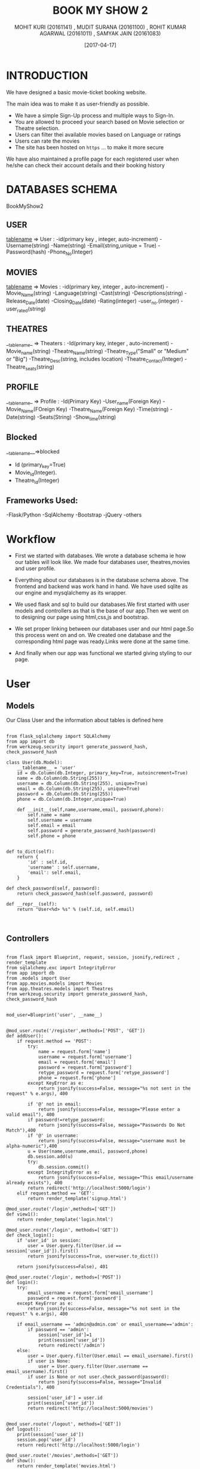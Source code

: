 #+TITLE:	BOOK MY SHOW 2
#+AUTHOR:	MOHIT KURI (20161141) , MUDIT SURANA (20161100) , ROHIT KUMAR AGARWAL (20161011) , SAMYAK JAIN (20161083)
#+DATE:		[2017-04-17]


* INTRODUCTION
We have designed a basic movie-ticket booking website. 

The main idea was to make it as user-friendly as possible. 
 - We have a simple Sign-Up process and multiple ways to Sign-In.
 - You are allowed to proceed your search based on Movie selection or Theatre selection.
 - Users can filter thei available movies based on Language or ratings
 - Users can rate the movies
 - The site has been hosted on =https= ... to make it more secure

We have also maintained a profile page for each registered user when he/she can check their account details and their booking history



* DATABASES SCHEMA

BookMyShow2

** USER
__tablename__ => User :
 -id(primary key , integer, auto-increment)
 -Username(string)
 -Name(string)
 -Email(string,unique = True)
 -Password(hash)
 -Phone_No(Integer)
 
** MOVIES
__tablename__ => Movies :
 -id(primary key, integer , auto-increment)
 -Movie_Name(string)
 -Language(string)
 -Cast(string)
 -Descriptions(string)
 -Release_Date(date)
 -Closing_Date(date)
 -Rating(integer)
 -user_no.(integer)
 -user_rated(string)

** THEATRES
__tablename_ => Theaters :
 -Id(primary key, integer , auto-increment)
 -Movie_name(string)
 -Theatre_Name(string)
 -Theatre_Type("Small" or  "Medium" or "Big")
 -Theatre_Desc(string, includes location)
 -Theatre_Contact(Integer)
 -Theatre_seats(string)
 
** PROFILE
__tablename_ => Profile :
 -Id(Primary Key)
 -User_name(Foreign Key)
 -Movie_Name(FOreign Key)
 -Theatre_Name(Foreign Key)
 -Time(string)
 -Date(string)
 -Seats(String)
 -Show_time(string)

** Blocked
__tablename__=>blocked
- Id (primary_key=True)
- Movie_Id(Integer).
- Theatre_Id(Integer)
** Frameworks Used:
 -Flask/Python
 -SqlAlchemy
 -Bootstrap
 -jQuery
 -others


* Workflow

- First we started with databases. We wrote a database schema ie how our tables will look like. We made four databases user, theatres,movies and user profile.

- Everything about our databases is in the database schema above. The frontend and backend was work hand in hand. We have used sqlite as our engine and mysqlalchemy as its wrapper. 

- We used flask and sql to build our databases.We first started with user models and controllers as that is the base of our app.Then we went on to designing our page using html,css,js and bootstrap. 

- We set proper linking between our databases user and our html page.So this process went on and on. We created one database and the corresponding html page was ready.Links were done at the same time.

- And finally when our app was functional we started giving styling to our page.


* User

** Models

Our Class User and the information about tables is defined here

#+BEGIN_SRC 

from flask_sqlalchemy import SQLAlchemy
from app import db
from werkzeug.security import generate_password_hash, check_password_hash

class User(db.Model):
    __tablename__ = 'user'
    id = db.Column(db.Integer, primary_key=True, autoincrement=True)
    name = db.Column(db.String(255))
    username = db.Column(db.String(255), unique=True)
    email = db.Column(db.String(255), unique=True)
    password = db.Column(db.String(255))
    phone = db.Column(db.Integer,unique=True)

    def __init__(self,name,username,email, password,phone):
        self.name = name
        self.username = username
        self.email = email
        self.password = generate_password_hash(password)
        self.phone = phone
#+END_SRC

#+BEGIN_SRC

    def to_dict(self):
        return {
            'id' : self.id,
            'username' : self.username,
            'email': self.email,    
        }
        
    def check_password(self, password):
        return check_password_hash(self.password, password)

    def __repr__(self):
        return "User<%d> %s" % (self.id, self.email)
 

#+END_SRC

** Controllers

#+BEGIN_SRC

from flask import Blueprint, request, session, jsonify,redirect , render_template
from sqlalchemy.exc import IntegrityError
from app import db
from .models import User
from app.movies.models import Movies
from app.theatres.models import Theatres
from werkzeug.security import generate_password_hash, check_password_hash


mod_user=Blueprint('user', __name__)


@mod_user.route('/register',methods=['POST', 'GET'])
def addUser():
    if request.method == 'POST':
        try:
            name = request.form['name']
            username = request.form['username']
            email = request.form['email']
            password = request.form['password']
            retype_password = request.form['retype_password']
            phone = request.form['phone']
        except KeyError as e:
            return jsonify(success=False, message="%s not sent in the request" % e.args), 400

        if '@' not in email:
            return jsonify(success=False, message="Please enter a valid email"), 400
        if password!=retype_password:
    	    return jsonify(success=False, message="Passwords Do Not Match"),400
        if '@' in username:
            return jsonify(success=False, message="username must be alpha-numeric"),400    
        u = User(name,username,email, password,phone)
        db.session.add(u)
        try:
            db.session.commit()
        except IntegrityError as e:
            return jsonify(success=False, message="This email/username already exists"), 400
        return redirect('http://localhost:5000/login')
    elif request.method == 'GET':
        return render_template('signup.html')

@mod_user.route('/login',methods=['GET'])
def view1():
    return render_template('login.html')

@mod_user.route('/login', methods=['GET'])
def check_login():
    if 'user_id' in session:
        user = User.query.filter(User.id == session['user_id']).first()
        return jsonify(success=True, user=user.to_dict())

    return jsonify(success=False), 401

@mod_user.route('/login', methods=['POST'])
def login():
    try:
        email_username = request.form['email_username']
        password = request.form['password']
    except KeyError as e:
        return jsonify(success=False, message="%s not sent in the request" % e.args), 400

    if email_username == 'admin@admin.com' or email_username=='admin':
    	if password == 'admin':
            session['user_id']=1
            print(session['user_id'])
            return redirect('/admin')
    else: 
        user = User.query.filter(User.email == email_username).first()
        if user is None:
            user = User.query.filter(User.username == email_username).first()
        if user is None or not user.check_password(password):
            return jsonify(success=False, message="Invalid Credentials"), 400

        session['user_id'] = user.id
        print(session['user_id'])
        return redirect('http://localhost:5000/movies')


@mod_user.route('/logout', methods=['GET'])
def logout():
    print(session['user_id'])
    session.pop('user_id')
    return redirect('http://localhost:5000/login')

@mod_user.route('/movies',methods=['GET'])
def show():
    return render_template('movies.html')

@mod_user.route('/movies',methods=['POST'])
def show1():
    x={}
    x["movies"]=[]
    for i in Movies.query.all():
        x["movies"].append(i.to_dict())

    print(x)
    if 'user_id' in session:
        user1=User.query.filter(User.id==session['user_id']).first()
        print(user1.to_dict()['username'])
        return jsonify(state="LOGOUT",url="/logout",movies=x,user=user1.to_dict()['username'])
    else:
        return jsonify(state="SIGN IN",url="/login",movies=x)

@mod_user.route('/',methods=['GET'])
def add():
    db.session.add(User("admin","admin","admin@admin.com","admin",9898908717))
    db.session.commit()
    db.session.add(Movies("Begumjaan","Hindi","Vidya Balan","Nice Movie","2017-04-04","2017-04-11","NR",0,"[]"))
    db.session.commit()
    db.session.add(Movies("Badrinath","Hindi","alia bhatt","Nice Movie","2017-04-04","2017-04-11","NR",0,"[]"))
    db.session.commit()
    return redirect('/home')

@mod_user.route('/home',methods=['GET'])
def view():
	return render_template('index.html')

@mod_user.route('/admin',methods=['GET'])
def view3():
	return render_template('admin.html')
'''
@mod_user.route('/register',methods=['GET'])
ef view2():
    return render_template('signup.html')
'''
@mod_user.route('/movies/show/<name>',methods=['GET'])
def view4(name):
	return render_template('show.html',name=name)

@mod_user.route('/movies/show/<name>',methods=['POST'])
def view5(name):
	movie=Movies.query.filter(Movies.Movie_Name== name).first()
	return jsonify(movie=movie.to_dict())



@mod_user.route('/theatres',methods=['POST'])
def show2():
    x={}
    x["theatres"]=[]
    name=request.form['name']
    for i in Theatres.query.filter(Theatres.Movie_Name==name).all():
        x["theatres"].append(i.to_dict())
        
    print(x)
    if 'user_id' in session:
        return jsonify(state="LOGOUT",url="/logout",theatres=x)
    else:
        return jsonify(state="SIGN IN",url="/login",theatres=x)


#+END_SRC


* Theatres

** Models

#+BEGIN_SRC

from flask_sqlalchemy import SQLAlchemy
from app import db
	
class Theatres(db.Model):
	__tablename__ = 'theatres'
	id = db.Column(db.Integer , primary_key=True,autoincrement=True)
	Movie_Name=db.Column(db.String(120))
	Theatre_Name = db.Column(db.String(120))
	Theatre_Type = db.Column(db.String(120))
	Theatre_Desc = db.Column(db.String(500))
	Theatre_Contact = db.Column(db.String(60))
	Theatre_Seats= db.Column(db.String(10000))

	def __init__(self,Movie_Name,Theatre_Name,Theatre_Type,Theatre_Desc,Theatre_Contact,Theatre_Seats):
		self.Movie_Name = Movie_Name
		self.Theatre_Name = Theatre_Name
		self.Theatre_Type = Theatre_Type
		self.Theatre_Desc = Theatre_Desc
		self.Theatre_Contact = Theatre_Contact
		self.Theatre_Seats=Theatre_Seats

	def to_dict(self):
		return {
			'Movie_Name' : self.Movie_Name,
			'Theatre_Name' : self.Theatre_Name,
			'Theatre_Type' : self.Theatre_Type,
			'Theatre_Desc' : self.Theatre_Desc,
			'Theatre_Contact' : self.Theatre_Contact,
			'Theatre_Seats': self.Theatre_Seats
		}

	def __repr__(self):
		return "Theatre_Id %s , Theatre_Name %s , Theatre_Type %s , Theatre_Desc %s , Theatre_Contact %s" % (self.id , self.Theatre_Name , self.Theatre_Type , self.Theatre_Desc , self.Theatre_Contact)


#+END_SRC

** Controllers

#+BEGIN_SRC 

from flask import Blueprint	, request, session, jsonify, redirect, render_template	
from sqlalchemy.exc import IntegrityError
from sqlalchemy import and_
from app import db
from .models import Theatres
from app.movies.models import Movies
#import json

mod_theatres = Blueprint('theatres', __name__)

@mod_theatres.route('/payment',methods=['GET'])
def final():
	return render_template('final.html')

@mod_theatres.route('/add_theatre',methods=['POST'])
def add_theatres():
	try:
		Threatre_Name = request.form['Theatre_Name']
		Threatre_Type = request.form['Theatre_Type']
		Threatre_Desc = request.form['Theatre_Desc']
		Threatre_Contact = request.form['Theatre_Contact']

	except KeyError as e:
		return jsonify(success=False,message="%s not sent in the request" % e.args), 400
	movies=Movies.query.all()
	for i in movies:
		a=i.to_dict()['Movie_Name']	
		theatre = Theatres(a,Threatre_Name,Threatre_Type,Threatre_Desc,Threatre_Contact,"[[],[],[],[],[]]")
		db.session.add(theatre)

	try:
		db.session.commit()
	except IntegrityError as e:
		return jsonify(success=False, message="This theatre already exists"), 400
	return redirect('/admin')

@mod_theatres.route('/blocked',methods=['POST'])
def blocked_seats():
	movie_name=request.form['name']
	theatre_name=request.form['theatre_name']
	theatre=Theatres.query.filter(and_(Theatres.Movie_Name==movie_name,Theatres.Theatre_Name==theatre_name)).first()
	seats=eval(theatre.Theatre_Seats)
	return jsonify(seats=seats)
@mod_theatres.route('/Medium/<movie_name>/<theatre_name>/<time>',methods=['GET','POST'])
def med_seats(movie_name,theatre_name,time):
	if request.method=='GET':
		return render_template('medium_seats.html',theatre_name=theatre_name,time=time,movie_name=movie_name)
	elif request.method=='POST':
		try:
			theatre=Theatres.query.filter(and_(Theatres.Movie_Name==movie_name,Theatres.Theatre_Name==theatre_name)).first()
			arr=request.form['arr']
		except KeyError as e:
			return jsonify(success=False,message="%s not sent in the request" % e.args), 400	
		print(theatre)
		arr=arr.split(',')
		print(arr)
		seats=eval(theatre.Theatre_Seats)
		if time=="9AM":
			for i in arr:
				seats[0].append(i)
		elif time=="12PM":
			for i in arr:
				seats[1].append(i)
		elif time=="3PM":
			for i in arr:
				seats[2].append(i)
		elif time=="6PM":
			for i in arr:
				seats[3].append(i)
		elif time=="9PM":
			for i in arr:
				seats[4].append(i)
		print(seats)		
		seats=repr(seats)
		theatre.Theatre_Seats=seats
		db.session.commit()
		return redirect('/payment')

@mod_theatres.route('/Small/<movie_name>/<theatre_name>/<time>',methods=['GET','POST'])
def small_seats(movie_name,theatre_name,time):
	if request.method=='GET':
		return render_template('small_seats.html',theatre_name=theatre_name,time=time,movie_name=movie_name)
	elif request.method=='POST':
		try:
			theatre=Theatres.query.filter(and_(Theatres.Movie_Name==movie_name,Theatres.Theatre_Name==theatre_name)).first()
			arr=request.form['arr']
		except KeyError as e:
			return jsonify(success=False,message="%s not sent in the request" % e.args), 400	
		print(theatre)
		arr=arr.split(',')
		print(arr)
		seats=eval(theatre.Theatre_Seats)
		if time=="9AM":
			for i in arr:
				seats[0].append(i)
		elif time=="12PM":
			for i in arr:
				seats[1].append(i)
		elif time=="3PM":
			for i in arr:
				seats[2].append(i)
		elif time=="6PM":
			for i in arr:
				seats[3].append(i)
		elif time=="9PM":
			for i in arr:
				seats[4].append(i)
		print(seats)		
		seats=repr(seats)
		theatre.Theatre_Seats=seats
		db.session.commit()
		return redirect('/payment')



@mod_theatres.route('/Big/<movie_name>/<theatre_name>/<time>',methods=['GET','POST'])
def seats(movie_name,theatre_name,time):
	if request.method=='GET':
		return render_template('big_seats.html',theatre_name=theatre_name,time=time,movie_name=movie_name)
	elif request.method=='POST':
		try:
			theatre=Theatres.query.filter(and_(Theatres.Movie_Name==movie_name,Theatres.Theatre_Name==theatre_name)).first()
			arr=request.form['arr']
		except KeyError as e:
			return jsonify(success=False,message="%s not sent in the request" % e.args), 400	
		print(theatre)
		arr=arr.split(',')
		print(arr)
		seats=eval(theatre.Theatre_Seats)
		if time=="9AM":
			for i in arr:
				seats[0].append(i)
		elif time=="12PM":
			for i in arr:
				seats[1].append(i)
		elif time=="3PM":
			for i in arr:
				seats[2].append(i)
		elif time=="6PM":
			for i in arr:
				seats[3].append(i)
		elif time=="9PM":
			for i in arr:
				seats[4].append(i)
		print(seats)
		seats=repr(seats)
		theatre.Theatre_Seats=seats
		db.session.commit()
		return redirect('/payment')		

#+END_SRC


* Movies

** Models

#+BEGIN_SRC

from flask_sqlalchemy import SQLAlchemy
from app import db

class Movies(db.Model):
	__tablename__ = 'movies'
	id = db.Column(db.Integer , primary_key=True,autoincrement=True)
	Movie_Name = db.Column(db.String(120),unique=True)
	Language = db.Column(db.String(120))
	Cast = db.Column(db.String(120))
	Desc = db.Column(db.String(500))
	Release_Date = db.Column(db.String(100))
	Closing_Date = db.Column(db.String(100))
	Rating =  db.Column(db.String(20))
	User_No = db.Column(db.Integer)
	User_Rated = db.Column(db.String(500))

	def __init__(self,Movie_Name,Language,Cast,Desc,Release_Date,Closing_Date,Rating,User_No,User_Rated):
		self.Movie_Name = Movie_Name
		self.Language = Language
		self.Cast = Cast
		self.Desc = Desc
		self.Release_Date = Release_Date
		self.Closing_Date = Closing_Date
		self.Rating = Rating
		self.User_No=User_No
		self.User_Rated = User_Rated

	def to_dict(self):
		return {
			'Movie_Name' : self.Movie_Name,
			'Language' : self.Language,
			'Cast' : self.Cast,
			'Desc' : self.Desc,
			'Release_Date' : self.Release_Date,
			'Closing_Date' : self.Closing_Date,
			'Rating' : self.Rating,
			'User_No' : self.User_No,
			'User_Rated' : self.User_Rated,
		}


#+END_SRC

** Controllers

#+BEGIN_SRC

from flask import Blueprint, request, session, jsonify, render_template, redirect
from sqlalchemy.exc import IntegrityError
from app import db
from .models import Movies

mod_movies = Blueprint('movies', __name__)
@mod_movies.route('/rate',methods=['POST'])
def rate():
	rating=request.form['rate']
	movie_name=request.form['movie_name']
	user = request.form['user']
	movie=Movies.query.filter(Movies.Movie_Name==movie_name).first()
	if not user in eval(movie.User_Rated):
		movie.User_No=movie.User_No+1
		c=movie.User_No
		db.	session.commit()
		if movie.Rating=="NR":
			movie.Rating = repr(int(rating)*25)+"%"
		else:
			q=movie.Rating
			w=q.replace("%","")
			r=int(float(w)/25.0)
			t=int(float(rating))
			r=r*(c-1)+t
			print(c,type(c))
			movie.Rating=repr(int((r*25)/c))+"%"
			db.session.commit()
		a=eval(movie.User_Rated)
		a.append(user)
		print(a)
		movie.User_Rated=repr(a)
		db.session.commit()
		return jsonify(success="Thank You For Rating")
	else:
		return jsonify(success="Rated Already")

@mod_movies.route('/add_movie',methods=['POST'])
def new_movies():
	try:
		Movie_Name = request.form['Movie_Name']
		Language = request.form['Language']
		Cast = request.form['Cast']
		Desc = request.form['Desc']
		Release_Date = request.form['Release_Date']
		Closing_Date = request.form['Closing_Date']

	except KeyError as e:
		return jsonify(success=False,message="%s not sent in the request" % e.args), 400

	movie = Movies(Movie_Name,Language,Cast,Desc,Release_Date,Closing_Date,"NR",0,"[]")
	db.session.add(movie)
	try:
		db.session.commit()
	except IntegrityError as e:
		return jsonify(success=False, message="This movie already exists"), 400

	return redirect('/admin')


@mod_movies.route('/remove_movie',methods=['POST'])
def remove_movie():
	try:
		Movie_Name = request.form['Movie_Name']
		for movie in Movies.query.filter(Movie_Name = Movie_Name).all():
			db.session.delete(movie)
		db.session.commit()

	except KeyError as e:
		return jsonify(success=False,message="%s not sent in the request" % e.args), 400


#+END_SRC


* Profile

** Models

#+BEGIN_SRC

from flask_sqlalchemy import SQLAlchemy
from app import db

class Profile(db.Model):
	__tablename__ = 'profile'
	id = db.Column(db.Integer , primary_key=True,autoincrement=True)
	User_Name = db.Column(db.String(120))
	Movie_Name = db.Column(db.String(120))
	Theatre_Name = db.Column(db.String(120))
	Time = db.Column(db.String(500))
	Date = db.Column(db.String(100))
	Seats = db.Column(db.String(1000))
	Show_Time = db.Column(db.String(500))

	def __init__(self,User_Name,Movie_Name,Theatre_Name,Time,Date,Seats,Show_Time	):
		self.User_Name = User_Name
		self.Movie_Name = Movie_Name
		self.Theatre_Name = Theatre_Name
		self.Time = Time
		self.Date = Date
		self.Seats = Seats
		self.Show_Time = Show_Time

	def to_dict(self):
		return {
			'User_Name' : self.User_Name,
			'Movie_Name' : self.Movie_Name,
			'Theatre_Name' : self.Theatre_Name,
			'Time' : self.Time,
			'Date' : self.Date,
			'Seats' : self.Seats,
			'Show_Time' : self.Show_Time,
		}


#+END_SRC

** Controllers

#+BEGIN_SRC

from flask import Blueprint, request, session, jsonify,redirect , render_template
from sqlalchemy.exc import IntegrityError
from app import db
from .models import Profile
from app.user.models import User

mod_profile=Blueprint('profile', __name__)

@mod_profile.route('/profile',methods=['GET','POST'])
def show():
	if request.method == 'GET':
		user=User.query.filter(User.id==session['user_id']).first()
		profile=Profile.query.filter(Profile.User_Name==user.username).all()
		array=[]
		count=1
		for i in profile:
			j=i.to_dict()
			j['id']=count
			array.append(j)
			count=count+1
		return render_template('profile.html',username=user.username,email=user.email,arr=array)
	else:
		user=User.query.filter(User.id==session['user_id']).first()
		movie_name=request.form['movie_name']
		theatre_name=request.form['theatre_name']
		arr=request.form['arr']
		date=request.form['date']
		time=request.form['time']
		show_time=request.form['show_time']
		u=Profile(user.username,movie_name,theatre_name,time,date,arr,show_time)
		db.session.add(u)
		db.session.commit()
		return redirect('/payment')


#+END_SRC


* Security
 - we are storing the passwords in the form of hash value using the generate_password_hash and check_password_hash functions of werkzeug.security module for the security of user's password.


* Designing Tools
 - Bootstrap
 - css
 - ssl certified(deployed on https)
